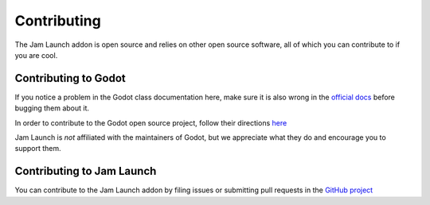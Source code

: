 .. _doc_updating_the_class_reference:

Contributing
################

The Jam Launch addon is open source and relies on other open source software,
all of which you can contribute to if you are cool.

Contributing to Godot
**********************

If you notice a problem in the Godot class documentation here, make sure it is
also wrong in the `official docs <https://docs.godotengine.org/>`_ before bugging
them about it.

In order to contribute to the Godot open source project, follow their directions
`here <https://docs.godotengine.org/en/stable/contributing/ways_to_contribute.html>`_ 

Jam Launch is *not* affiliated with the maintainers of Godot, but we appreciate
what they do and encourage you to support them.

Contributing to Jam Launch
***************************

You can contribute to the Jam Launch addon by filing issues or submitting pull
requests in the `GitHub project <https://github.com/jam-launch/jam-launch-addon>`_
